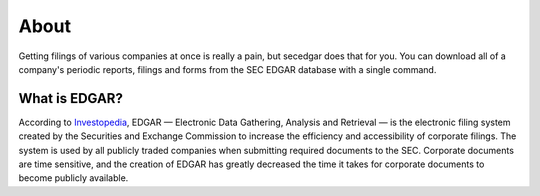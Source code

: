 .. _about:

About
=====

Getting filings of various companies at once is really a pain, but secedgar does that for you.
You can download all of a company's periodic reports, filings and forms from the SEC EDGAR database with a single command.

What is EDGAR?
--------------
According to `Investopedia <https://www.investopedia.com/terms/e/edgar.asp>`_, EDGAR — Electronic Data Gathering, Analysis and Retrieval — is the electronic
filing system created by the Securities and Exchange Commission to increase the
efficiency and accessibility of corporate filings. The system is used by all
publicly traded companies when submitting required documents to the SEC.
Corporate documents are time sensitive, and the creation of EDGAR has greatly
decreased the time it takes for corporate documents to become publicly available.